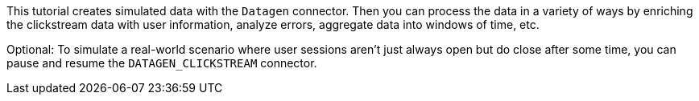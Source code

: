 This tutorial creates simulated data with the `Datagen` connector.
Then you can process the data in a variety of ways by enriching the clickstream data with user information, analyze errors, aggregate data into windows of time, etc.
  
Optional: To simulate a real-world scenario where user sessions aren't just always open but do close after some time, you can pause and resume the `DATAGEN_CLICKSTREAM` connector.
